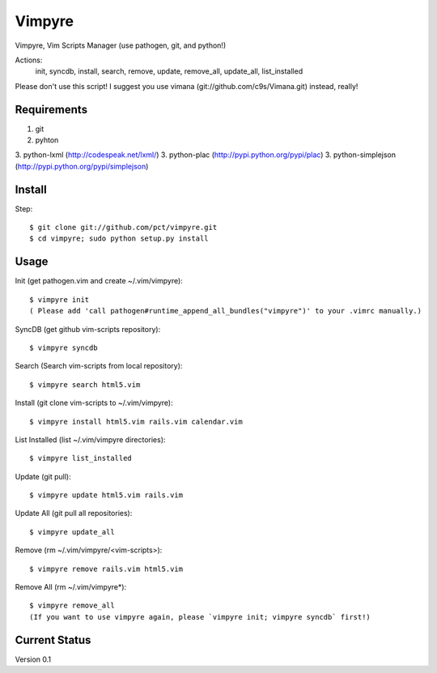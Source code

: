 =======
Vimpyre
=======

Vimpyre, Vim Scripts Manager (use pathogen, git, and python!)

Actions:
    init, syncdb, install, search, remove, update, remove_all, update_all, list_installed

Please don't use this script! I suggest you use vimana (git://github.com/c9s/Vimana.git) instead, really!

------------
Requirements
------------

1. git
2. pyhton
3. python-lxml (http://codespeak.net/lxml/)
3. python-plac (http://pypi.python.org/pypi/plac)
3. python-simplejson (http://pypi.python.org/pypi/simplejson)

-------
Install
-------
Step::

    $ git clone git://github.com/pct/vimpyre.git
    $ cd vimpyre; sudo python setup.py install

------
Usage
------
Init (get pathogen.vim and create ~/.vim/vimpyre)::

    $ vimpyre init
    ( Please add 'call pathogen#runtime_append_all_bundles("vimpyre")' to your .vimrc manually.)

SyncDB (get github vim-scripts repository)::

    $ vimpyre syncdb

Search (Search vim-scripts from local repository)::

    $ vimpyre search html5.vim

Install (git clone vim-scripts to ~/.vim/vimpyre)::

    $ vimpyre install html5.vim rails.vim calendar.vim

List Installed (list ~/.vim/vimpyre directories)::

    $ vimpyre list_installed

Update (git pull)::

    $ vimpyre update html5.vim rails.vim

Update All (git pull all repositories)::

    $ vimpyre update_all

Remove (rm ~/.vim/vimpyre/<vim-scripts>)::

    $ vimpyre remove rails.vim html5.vim

Remove All (rm ~/.vim/vimpyre*)::

    $ vimpyre remove_all
    (If you want to use vimpyre again, please `vimpyre init; vimpyre syncdb` first!)

---------------
Current Status
---------------

Version 0.1

